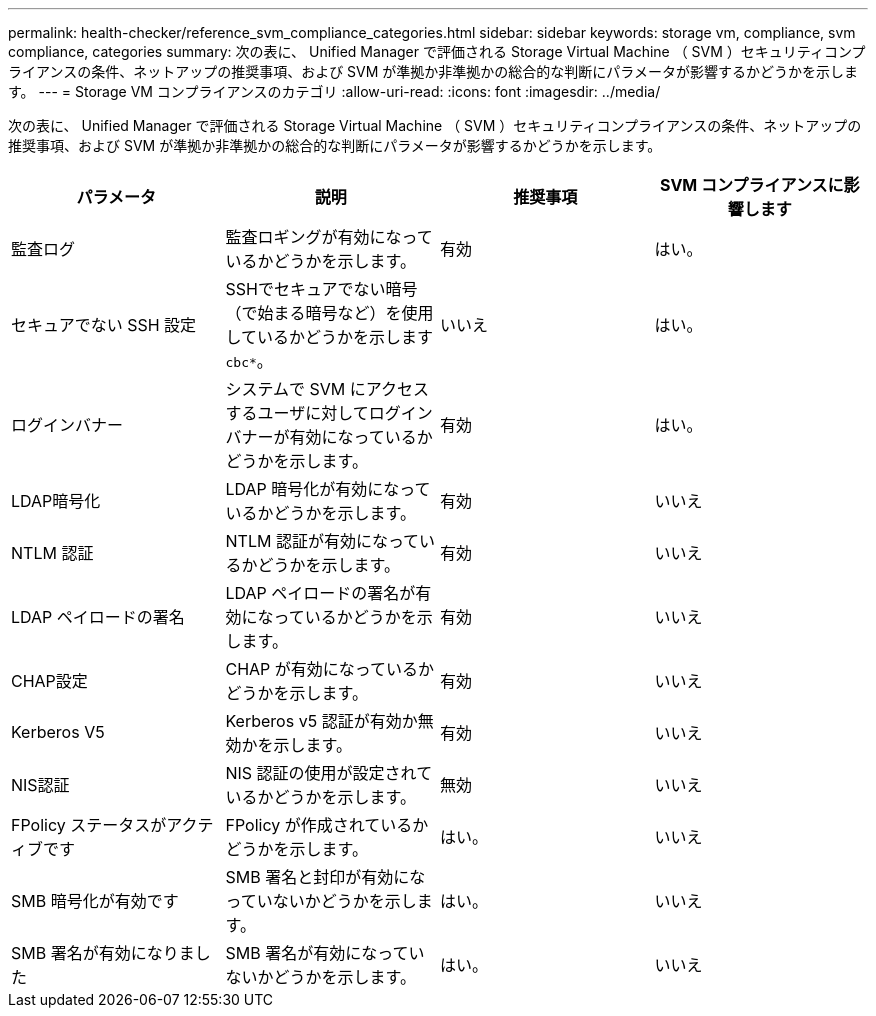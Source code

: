 ---
permalink: health-checker/reference_svm_compliance_categories.html 
sidebar: sidebar 
keywords: storage vm, compliance, svm compliance, categories 
summary: 次の表に、 Unified Manager で評価される Storage Virtual Machine （ SVM ）セキュリティコンプライアンスの条件、ネットアップの推奨事項、および SVM が準拠か非準拠かの総合的な判断にパラメータが影響するかどうかを示します。 
---
= Storage VM コンプライアンスのカテゴリ
:allow-uri-read: 
:icons: font
:imagesdir: ../media/


[role="lead"]
次の表に、 Unified Manager で評価される Storage Virtual Machine （ SVM ）セキュリティコンプライアンスの条件、ネットアップの推奨事項、および SVM が準拠か非準拠かの総合的な判断にパラメータが影響するかどうかを示します。

[cols="4*"]
|===
| パラメータ | 説明 | 推奨事項 | SVM コンプライアンスに影響します 


 a| 
監査ログ
 a| 
監査ロギングが有効になっているかどうかを示します。
 a| 
有効
 a| 
はい。



 a| 
セキュアでない SSH 設定
 a| 
SSHでセキュアでない暗号（で始まる暗号など）を使用しているかどうかを示します `cbc*`。
 a| 
いいえ
 a| 
はい。



 a| 
ログインバナー
 a| 
システムで SVM にアクセスするユーザに対してログインバナーが有効になっているかどうかを示します。
 a| 
有効
 a| 
はい。



 a| 
LDAP暗号化
 a| 
LDAP 暗号化が有効になっているかどうかを示します。
 a| 
有効
 a| 
いいえ



 a| 
NTLM 認証
 a| 
NTLM 認証が有効になっているかどうかを示します。
 a| 
有効
 a| 
いいえ



 a| 
LDAP ペイロードの署名
 a| 
LDAP ペイロードの署名が有効になっているかどうかを示します。
 a| 
有効
 a| 
いいえ



 a| 
CHAP設定
 a| 
CHAP が有効になっているかどうかを示します。
 a| 
有効
 a| 
いいえ



 a| 
Kerberos V5
 a| 
Kerberos v5 認証が有効か無効かを示します。
 a| 
有効
 a| 
いいえ



 a| 
NIS認証
 a| 
NIS 認証の使用が設定されているかどうかを示します。
 a| 
無効
 a| 
いいえ



 a| 
FPolicy ステータスがアクティブです
 a| 
FPolicy が作成されているかどうかを示します。
 a| 
はい。
 a| 
いいえ



 a| 
SMB 暗号化が有効です
 a| 
SMB 署名と封印が有効になっていないかどうかを示します。
 a| 
はい。
 a| 
いいえ



 a| 
SMB 署名が有効になりました
 a| 
SMB 署名が有効になっていないかどうかを示します。
 a| 
はい。
 a| 
いいえ

|===